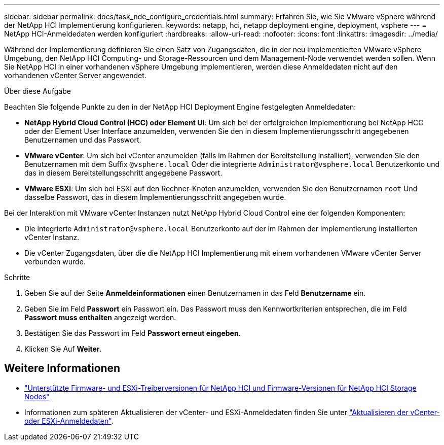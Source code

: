 ---
sidebar: sidebar 
permalink: docs/task_nde_configure_credentials.html 
summary: Erfahren Sie, wie Sie VMware vSphere während der NetApp HCI Implementierung konfigurieren. 
keywords: netapp, hci, netapp deployment engine, deployment, vsphere 
---
= NetApp HCI-Anmeldedaten werden konfiguriert
:hardbreaks:
:allow-uri-read: 
:nofooter: 
:icons: font
:linkattrs: 
:imagesdir: ../media/


[role="lead"]
Während der Implementierung definieren Sie einen Satz von Zugangsdaten, die in der neu implementierten VMware vSphere Umgebung, den NetApp HCI Computing- und Storage-Ressourcen und dem Management-Node verwendet werden sollen. Wenn Sie NetApp HCI in einer vorhandenen vSphere Umgebung implementieren, werden diese Anmeldedaten nicht auf den vorhandenen vCenter Server angewendet.

.Über diese Aufgabe
Beachten Sie folgende Punkte zu den in der NetApp HCI Deployment Engine festgelegten Anmeldedaten:

* *NetApp Hybrid Cloud Control (HCC) oder Element UI*: Um sich bei der erfolgreichen Implementierung bei NetApp HCC oder der Element User Interface anzumelden, verwenden Sie den in diesem Implementierungsschritt angegebenen Benutzernamen und das Passwort.
* *VMware vCenter*: Um sich bei vCenter anzumelden (falls im Rahmen der Bereitstellung installiert), verwenden Sie den Benutzernamen mit dem Suffix `@vsphere.local` Oder die integrierte `Administrator@vsphere.local` Benutzerkonto und das in diesem Bereitstellungsschritt angegebene Passwort.
* *VMware ESXi*: Um sich bei ESXi auf den Rechner-Knoten anzumelden, verwenden Sie den Benutzernamen `root` Und dasselbe Passwort, das in diesem Implementierungsschritt angegeben wurde.


Bei der Interaktion mit VMware vCenter Instanzen nutzt NetApp Hybrid Cloud Control eine der folgenden Komponenten:

* Die integrierte `Administrator@vsphere.local` Benutzerkonto auf der im Rahmen der Implementierung installierten vCenter Instanz.
* Die vCenter Zugangsdaten, über die die NetApp HCI Implementierung mit einem vorhandenen VMware vCenter Server verbunden wurde.


.Schritte
. Geben Sie auf der Seite *Anmeldeinformationen* einen Benutzernamen in das Feld *Benutzername* ein.
. Geben Sie im Feld *Passwort* ein Passwort ein. Das Passwort muss den Kennwortkriterien entsprechen, die im Feld *Passwort muss enthalten* angezeigt werden.
. Bestätigen Sie das Passwort im Feld *Passwort erneut eingeben*.
. Klicken Sie Auf *Weiter*.


[discrete]
== Weitere Informationen

* link:firmware_driver_versions.html["Unterstützte Firmware- und ESXi-Treiberversionen für NetApp HCI und Firmware-Versionen für NetApp HCI Storage Nodes"]
* Informationen zum späteren Aktualisieren der vCenter- und ESXi-Anmeldedaten finden Sie unter link:task_hci_credentials_vcenter_esxi.html["Aktualisieren der vCenter- oder ESXi-Anmeldedaten"].

